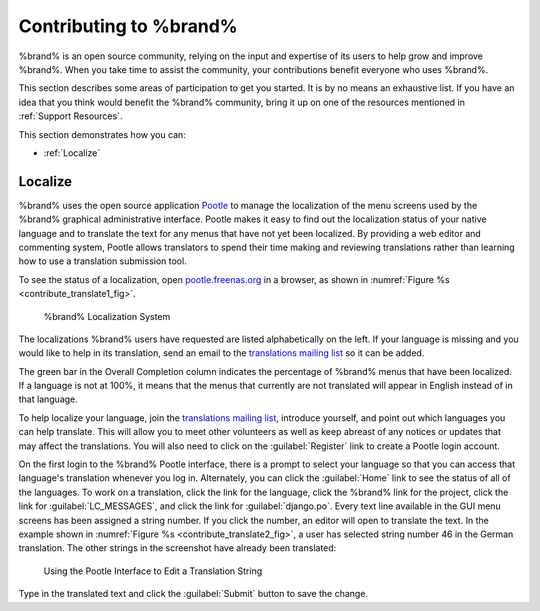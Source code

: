 .. _Contributing to %brand%:

Contributing to %brand%
=================================

%brand% is an open source community, relying on the input and
expertise of its users to help grow and improve %brand%. When you
take time to assist the community, your contributions benefit everyone
who uses %brand%.

This section describes some areas of participation to get you started.
It is by no means an exhaustive list. If you have an idea that you
think would benefit the %brand% community, bring it up on one of the
resources mentioned in :ref:`Support Resources`.

This section demonstrates how you can:

* :ref:`Localize`


.. index:: Localize, Translate
.. _Localize:

Localize
---------

%brand% uses the open source application
`Pootle <https://en.wikipedia.org/wiki/Pootle>`_
to manage the localization of the menu screens used by the %brand%
graphical administrative interface. Pootle makes it easy to find out
the localization status of your native language and to translate the
text for any menus that have not yet been localized. By providing a
web editor and commenting system, Pootle allows translators to spend
their time making and reviewing translations rather than learning how
to use a translation submission tool.

To see the status of a localization, open
`pootle.freenas.org <http://pootle.freenas.org/>`_
in a browser, as shown in
:numref:`Figure %s <contribute_translate1_fig>`.


.. _contribute_translate1_fig:

.. figure:: images/translate.png

   %brand% Localization System


The localizations %brand% users have requested are listed
alphabetically on the left. If your language is missing and you would
like to help in its translation, send an email to the
`translations mailing list
<http://lists.freenas.org/mailman/listinfo/freenas-translations>`_
so it can be added.

The green bar in the Overall Completion column indicates the
percentage of %brand% menus that have been localized. If a language
is not at 100%, it means that the menus that currently are not
translated will appear in English instead of in that language.

To help localize your language, join the
`translations mailing list
<http://lists.freenas.org/mailman/listinfo/freenas-translations>`_,
introduce yourself, and point out which languages you can help
translate. This will allow you to meet other volunteers as well as
keep abreast of any notices or updates that may affect the
translations. You will also need to click on the :guilabel:`Register`
link to create a Pootle login account.

On the first login to the %brand% Pootle interface, there is a
prompt to select your language so that you can access that
language's translation whenever you log in. Alternately, you can click
the :guilabel:`Home` link to see the status of all of the languages.
To work on a translation, click the link for the language, click the
%brand% link for the project, click the link for
:guilabel:`LC_MESSAGES`, and click the link for :guilabel:`django.po`.
Every text line available in the GUI menu screens has been assigned a
string number. If you click the number, an editor will open to
translate the text. In the example shown in
:numref:`Figure %s <contribute_translate2_fig>`,
a user has selected string number 46 in the German translation.
The other strings in the screenshot have already been translated:


.. _contribute_translate2_fig:

.. figure:: images/translate2.png

   Using the Pootle Interface to Edit a Translation String


Type in the translated text and click the :guilabel:`Submit` button to
save the change.
